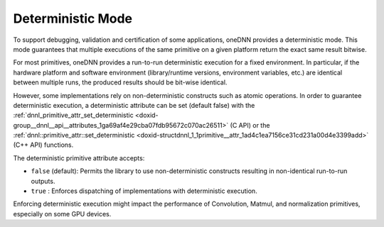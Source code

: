 .. index:: pair: page; Deterministic Mode
.. _doxid-dev_guide_attributes_deterministic:

Deterministic Mode
==================

To support debugging, validation and certification of some applications, oneDNN provides a deterministic mode. This mode guarantees that multiple executions of the same primitive on a given platform return the exact same result bitwise.

For most primitives, oneDNN provides a run-to-run deterministic execution for a fixed environment. In particular, if the hardware platform and software environment (library/runtime versions, environment variables, etc.) are identical between multiple runs, the produced results should be bit-wise identical.

However, some implementations rely on non-deterministic constructs such as atomic operations. In order to guarantee deterministic execution, a deterministic attribute can be set (default false) with the :ref:`dnnl_primitive_attr_set_deterministic <doxid-group__dnnl__api__attributes_1ga69af4e29cba07fdb95672c070ac26511>` (C API) or the :ref:`dnnl::primitive_attr::set_deterministic <doxid-structdnnl_1_1primitive__attr_1ad4c1ea7156ce31cd231a00d4e3399add>` (C++ API) functions.

The deterministic primitive attribute accepts:

* ``false`` (default): Permits the library to use non-deterministic constructs resulting in non-identical run-to-run outputs.

* ``true`` : Enforces dispatching of implementations with deterministic execution.

Enforcing deterministic execution might impact the performance of Convolution, Matmul, and normalization primitives, especially on some GPU devices.

